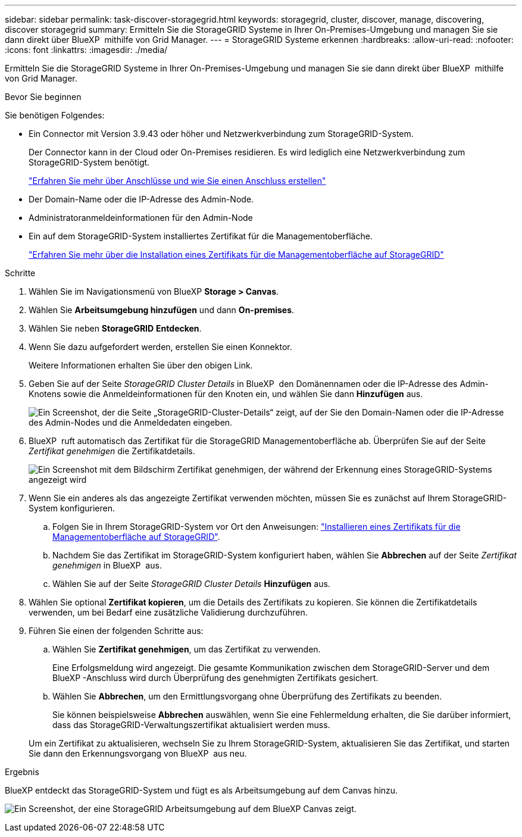 ---
sidebar: sidebar 
permalink: task-discover-storagegrid.html 
keywords: storagegrid, cluster, discover, manage, discovering, discover storagegrid 
summary: Ermitteln Sie die StorageGRID Systeme in Ihrer On-Premises-Umgebung und managen Sie sie dann direkt über BlueXP  mithilfe von Grid Manager. 
---
= StorageGRID Systeme erkennen
:hardbreaks:
:allow-uri-read: 
:nofooter: 
:icons: font
:linkattrs: 
:imagesdir: ./media/


[role="lead"]
Ermitteln Sie die StorageGRID Systeme in Ihrer On-Premises-Umgebung und managen Sie sie dann direkt über BlueXP  mithilfe von Grid Manager.

.Bevor Sie beginnen
Sie benötigen Folgendes:

* Ein Connector mit Version 3.9.43 oder höher und Netzwerkverbindung zum StorageGRID-System.
+
Der Connector kann in der Cloud oder On-Premises residieren. Es wird lediglich eine Netzwerkverbindung zum StorageGRID-System benötigt.

+
https://docs.netapp.com/us-en/bluexp-setup-admin/concept-connectors.html["Erfahren Sie mehr über Anschlüsse und wie Sie einen Anschluss erstellen"^]

* Der Domain-Name oder die IP-Adresse des Admin-Node.
* Administratoranmeldeinformationen für den Admin-Node
* Ein auf dem StorageGRID-System installiertes Zertifikat für die Managementoberfläche.
+
https://docs.netapp.com/us-en/storagegrid-118/admin/configuring-custom-server-certificate-for-grid-manager-tenant-manager.html#add-a-custom-management-interface-certificate["Erfahren Sie mehr über die Installation eines Zertifikats für die Managementoberfläche auf StorageGRID"^]



.Schritte
. Wählen Sie im Navigationsmenü von BlueXP *Storage > Canvas*.
. Wählen Sie *Arbeitsumgebung hinzufügen* und dann *On-premises*.
. Wählen Sie neben *StorageGRID* *Entdecken*.
. Wenn Sie dazu aufgefordert werden, erstellen Sie einen Konnektor.
+
Weitere Informationen erhalten Sie über den obigen Link.

. Geben Sie auf der Seite _StorageGRID Cluster Details_ in BlueXP  den Domänennamen oder die IP-Adresse des Admin-Knotens sowie die Anmeldeinformationen für den Knoten ein, und wählen Sie dann *Hinzufügen* aus.
+
image:screenshot-cluster-details.png["Ein Screenshot, der die Seite „StorageGRID-Cluster-Details“ zeigt, auf der Sie den Domain-Namen oder die IP-Adresse des Admin-Nodes und die Anmeldedaten eingeben."]

. BlueXP  ruft automatisch das Zertifikat für die StorageGRID Managementoberfläche ab. Überprüfen Sie auf der Seite _Zertifikat genehmigen_ die Zertifikatdetails.
+
image:screenshot-bluexp-approve-certificate.png["Ein Screenshot mit dem Bildschirm Zertifikat genehmigen, der während der Erkennung eines StorageGRID-Systems angezeigt wird"]

. Wenn Sie ein anderes als das angezeigte Zertifikat verwenden möchten, müssen Sie es zunächst auf Ihrem StorageGRID-System konfigurieren.
+
.. Folgen Sie in Ihrem StorageGRID-System vor Ort den Anweisungen: https://docs.netapp.com/us-en/storagegrid-118/admin/configuring-custom-server-certificate-for-grid-manager-tenant-manager.html#add-a-custom-management-interface-certificate["Installieren eines Zertifikats für die Managementoberfläche auf StorageGRID"^].
.. Nachdem Sie das Zertifikat im StorageGRID-System konfiguriert haben, wählen Sie *Abbrechen* auf der Seite _Zertifikat genehmigen_ in BlueXP  aus.
.. Wählen Sie auf der Seite _StorageGRID Cluster Details_ *Hinzufügen* aus.


. Wählen Sie optional *Zertifikat kopieren*, um die Details des Zertifikats zu kopieren. Sie können die Zertifikatdetails verwenden, um bei Bedarf eine zusätzliche Validierung durchzuführen.
. Führen Sie einen der folgenden Schritte aus:
+
.. Wählen Sie *Zertifikat genehmigen*, um das Zertifikat zu verwenden.
+
Eine Erfolgsmeldung wird angezeigt. Die gesamte Kommunikation zwischen dem StorageGRID-Server und dem BlueXP -Anschluss wird durch Überprüfung des genehmigten Zertifikats gesichert.

.. Wählen Sie *Abbrechen*, um den Ermittlungsvorgang ohne Überprüfung des Zertifikats zu beenden.
+
Sie können beispielsweise *Abbrechen* auswählen, wenn Sie eine Fehlermeldung erhalten, die Sie darüber informiert, dass das StorageGRID-Verwaltungszertifikat aktualisiert werden muss.

+
Um ein Zertifikat zu aktualisieren, wechseln Sie zu Ihrem StorageGRID-System, aktualisieren Sie das Zertifikat, und starten Sie dann den Erkennungsvorgang von BlueXP  aus neu.





.Ergebnis
BlueXP entdeckt das StorageGRID-System und fügt es als Arbeitsumgebung auf dem Canvas hinzu.

image:screenshot-canvas.png["Ein Screenshot, der eine StorageGRID Arbeitsumgebung auf dem BlueXP Canvas zeigt."]

